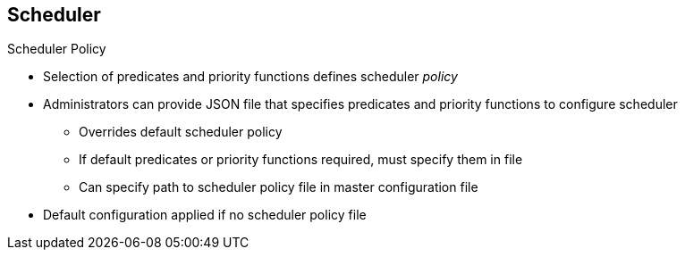 == Scheduler
:noaudio:

.Scheduler Policy
* Selection of predicates and priority functions defines scheduler _policy_ 
* Administrators can provide JSON file that specifies predicates and priority functions to configure scheduler
** Overrides default scheduler policy
** If default predicates or priority functions required, must specify them in file
** Can specify path to scheduler policy file in master configuration file
* Default configuration applied if no scheduler policy file

ifdef::showscript[]

=== Transcript

The selection of the predicate and priority functions defines the policy for the scheduler. Administrators can provide a JSON file that specifies the predicates and priority functions to configure the scheduler. 

The predicates and priority functions defined in the scheduler configuration file completely override the default scheduler policy. If you need any of the default predicates and priority functions, you must explicitly specify them

Administrators can specify the path to the scheduler policy file in the master configuration file.

In the absence of the scheduler policy file, the default configuration is applied.

endif::showscript[]


